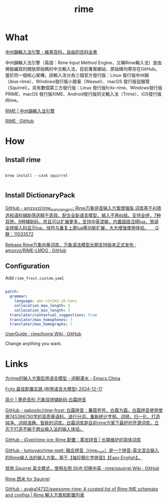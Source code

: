 :PROPERTIES:
:ID:       45605C3E-36D1-4FCB-9BD9-27E95FD1FB9A
:END:
#+title: rime
#+filetags: :input:


* What

[[https://zh.wikipedia.org/zh-hk/%E4%B8%AD%E5%B7%9E%E9%9F%BB%E8%BC%B8%E5%85%A5%E6%B3%95%E5%BC%95%E6%93%8E][中州韻輸入法引擎 - 維基百科，自由的百科全書]]

中州韻輸入法引擎（英語：Rime Input Method Engine，又稱Rime輸入法）是由佛振編寫的開放原始碼的中文輸入法，目前專案網站、原始碼均寄存在GitHub。基於同一個核心架構，該輸入法分為三個官方發行版：Linux 發行版中州韻（ibus-rime）、Windows發行版小狼毫（Weasel）、macOS 發行版鼠鬚管（Squirrel）。另有數個第三方發行版：Linux 發行版fcitx-rime、Windows發行版PRIME、macOS 發行版XIME、Android發行版同文輸入法（Trime）、iOS發行版iRime。

[[https://rime.im/][RIME | 中州韻輸入法引擎]]

[[https://github.com/rime][RIME · GitHub]]



* How

** Install rime

#+BEGIN_SRC shell

brew install --cask squirrel

#+END_SRC


** Install DictionaryPack

[[https://github.com/amzxyz/rime_wanxiang_pro][GitHub - amzxyz/rime_wanxiang_pro: Rime万象拼音输入方案增强版,词库基于AI筛选和语料辅助筛选精干高效，配合全新语言模型，输入不再纠结。支持全拼，7种双拼，8种辅助码，并且可以扩展更多，支持中英混输，内置超级注释lua，带调全拼输入码显示lua，快符与重复上屏lua等功能扩展，大大增强使用体验。　　Q群：11033572]]

[[https://github.com/amzxyz/RIME-LMDG/releases/tag/LTS][Release Rime万象向量词库、万象语法模型长期支持版本正式发布 · amzxyz/RIME-LMDG · GitHub]]


** Configuration

Add ~rime_frost.custom.yaml~

#+BEGIN_SRC yaml

patch:
  grammar:
    language: amz-v2n3m1-zh-hans
    collocation_max_length: 5
    collocation_min_length: 2
  translator/contextual_suggestions: true
  translator/max_homophones: 7
  translator/max_homographs: 7

#+END_SRC

[[https://github.com/rime/home/wiki/UserGuide][UserGuide · rime/home Wiki · GitHub]]

Change anything you want.



* Links

[[https://emacs-china.org/t/rime/28508][为rime的输入方案启用语言模型 - 闲聊灌水 - Emacs China]]

[[https://manateelazycat.github.io/2024/12/17/fcitx-best-config/][Fcitx 最佳配置实践 (附带语言大模型) 2024-12-17]]

[[https://moqiyinxing.chunqiujinjing.com/index][简介 | 墨奇音形·万象双拼辅助码·白霜拼音]]

[[https://github.com/gaboolic/rime-frost][GitHub - gaboolic/rime-frost: 白霜拼音：蒹葭苍苍，白露为霜。白霜拼音使用使用745396750字的高质量语料，进行分词，重新统计字频、词频，归一化，打造纯净、词频准确、智能的词库。白霜词库是目前rime方案下最好的开源词库，立志于打造不输于商业输入法的输入体验。]]

[[https://github.com/iDvel/rime-ice][GitHub - iDvel/rime-ice: Rime 配置：雾凇拼音 | 长期维护的简体词库]]

[[https://github.com/tumuyan/rime-melt][GitHub - tumuyan/rime-melt: 融合拼音（rime_melt）是一个拼音-英文混合输入的Rime输入法的输入方案，基于【袖珍簡化字拼音】【Easy English】。]]

[[https://github.com/rime/squirrel/wiki/%E7%A6%81%E7%94%A8-Squirrel-%E8%8B%B1%E6%96%87%E6%A8%A1%E5%BC%8F%EF%BC%8C%E4%BD%BF%E7%94%A8%E5%B7%A6%E4%BE%A7-Shift-%E5%88%87%E6%8D%A2%E4%B8%AD%E8%8B%B1][禁用 Squirrel 英文模式，使用左侧 Shift 切换中英 · rime/squirrel Wiki · GitHub]]

[[https://gjrobert.github.io/Rime-See-Me-squirrel/][Rime 西米 for Squirrel]]

[[https://github.com/ayaka14732/awesome-rime][GitHub - ayaka14732/awesome-rime: A curated list of Rime IME schemata and configs | Rime 輸入方案和配置列表]]
